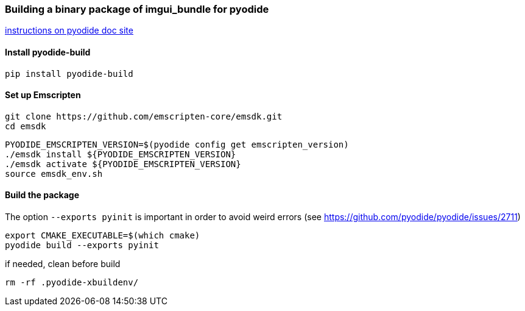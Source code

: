 [[bindings_pyodide]]
=== Building a binary package of imgui_bundle for pyodide

link:https://pyodide.org/en/stable/development/building-and-testing-packages.html#building-and-testing-packages-out-of-tree[instructions on pyodide doc site]

==== Install pyodide-build

```
pip install pyodide-build
```

==== Set up Emscripten
```bash
git clone https://github.com/emscripten-core/emsdk.git
cd emsdk
```

```bash
PYODIDE_EMSCRIPTEN_VERSION=$(pyodide config get emscripten_version)
./emsdk install ${PYODIDE_EMSCRIPTEN_VERSION}
./emsdk activate ${PYODIDE_EMSCRIPTEN_VERSION}
source emsdk_env.sh
```

==== Build the package

The option `--exports pyinit` is important in order to avoid weird errors (see https://github.com/pyodide/pyodide/issues/2711)

```
export CMAKE_EXECUTABLE=$(which cmake)
pyodide build --exports pyinit
```

if needed, clean before build
```
rm -rf .pyodide-xbuildenv/
```
